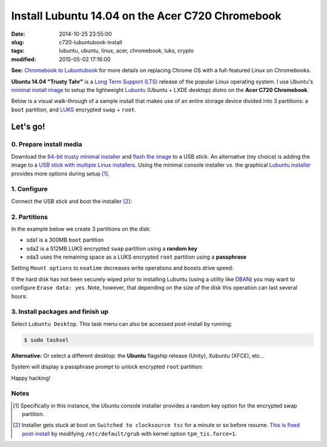 =================================================
Install Lubuntu 14.04 on the Acer C720 Chromebook
=================================================

:date: 2014-10-25 23:55:00
:slug: c720-lubuntubook-install
:tags: lubuntu, ubuntu, linux, acer, chromebook, luks, crypto
:modified: 2015-05-02 17:16:00

.. image:: images/ubuntuTrusty.png
    :alt: Ubuntu Trusty Tahr
    :align: left
    :width: 100px
    :height: 100px

**See:** `Chromebook to Lubuntubook <http://www.circuidipity.com/c720-lubuntubook.html>`_ for more details on replacing Chrome OS with a full-featured Linux on Chromebooks.

**Ubuntu 14.04 "Trusty Tahr"** is a `Long Term Support (LTS) <https://wiki.ubuntu.com/Releases>`_ release of the popular Linux operating system. I use Ubuntu's `minimal install image <https://help.ubuntu.com/community/Installation/MinimalCD>`_ to setup the lightweight `Lubuntu <http://lubuntu.net/>`_ (Ubuntu + LXDE desktop) distro on the **Acer C720 Chromebook**.

Below is a visual walk-through of a sample install that makes use of an entire storage device divided into 3 partitions: a ``boot`` partition, and `LUKS <https://en.wikipedia.org/wiki/Linux_Unified_Key_Setup>`_ encrypted ``swap`` + ``root``. 

Let's go!
=========

0. Prepare install media
------------------------

Download the `64-bit trusty minimal installer <http://archive.ubuntu.com/ubuntu/dists/trusty/main/installer-amd64/current/images/netboot/mini.iso>`_ and `flash the image <https://help.ubuntu.com/community/Installation/FromUSBStick>`_ to a USB stick. An alternative (my choice) is adding the image to a `USB stick with multiple Linux installers <http://www.circuidipity.com/multi-boot-usb.html>`_. Using the minimal console installer vs. the graphical `Lubuntu installer <https://help.ubuntu.com/community/Lubuntu/GetLubuntu>`_ provides more options during setup [1]_.

1. Configure
------------

Connect the USB stick and boot the installer [2]_:

.. image:: images/screenshot/trustyLubuntubookInstall/100.png
    :align: center
    :alt: Install
    :width: 800px
    :height: 600px

.. image:: images/screenshot/trustyLubuntubookInstall/101.png
    :align: center
    :alt: Select Language
    :width: 800px
    :height: 600px

.. image:: images/screenshot/trustyLubuntubookInstall/102.png
    :alt: Select Location
    :align: center
    :width: 800px
    :height: 600px

.. image:: images/screenshot/trustyLubuntubookInstall/103.png
    :alt: Configure Keyboard
    :align: center
    :width: 800px
    :height: 600px

.. image:: images/screenshot/trustyLubuntubookInstall/104.png
    :alt: Configure Keyboard
    :align: center
    :width: 800px
    :height: 600px

.. image:: images/screenshot/trustyLubuntubookInstall/105.png
    :alt: Configure Keyboard
    :align: center
    :width: 800px
    :height: 600px

.. image:: images/screenshot/trustyLubuntubookInstall/106.png
    :alt: Hostname
    :align: center
    :width: 800px
    :height: 600px


.. image:: images/screenshot/trustyLubuntubookInstall/107.png
    :alt: Mirror Country
    :align: center
    :width: 800px
    :height: 600px

.. image:: images/screenshot/trustyLubuntubookInstall/108.png
    :alt: Mirror archive
    :align: center
    :width: 800px
    :height: 600px


.. image:: images/screenshot/trustyLubuntubookInstall/109.png
    :alt: Proxy
    :align: center
    :width: 800px
    :height: 600px


.. image:: images/screenshot/trustyLubuntubookInstall/110.png
    :alt: Full Name
    :align: center
    :width: 800px
    :height: 600px

.. image:: images/screenshot/trustyLubuntubookInstall/111.png
    :alt: Username
    :align: center
    :width: 800px
    :height: 600px

.. image:: images/screenshot/trustyLubuntubookInstall/112.png
    :alt: User password
    :align: center
    :width: 800px
    :height: 600px

.. image:: images/screenshot/trustyLubuntubookInstall/113.png
    :alt: Verify password
    :align: center
    :width: 800px
    :height: 600px

.. image:: images/screenshot/trustyLubuntubookInstall/114.png
    :alt: Encrypt home
    :align: center
    :width: 800px
    :height: 600px

.. image:: images/screenshot/trustyLubuntubookInstall/115.png
    :alt: Configure clock
    :align: center
    :width: 800px
    :height: 600px

.. image:: images/screenshot/trustyLubuntubookInstall/116.png
    :alt: Select time zone
    :align: center
    :width: 800px
    :height: 600px

2. Partitions
-------------

In the example below we create 3 partitions on the disk:

* sda1 is a 300MB ``boot`` partition 
* sda2 is a 512MB LUKS encrypted ``swap`` partition using a **random key**
* sda3 uses the remaining space as a LUKS encrypted ``root`` partition using a **passphrase**

.. image:: images/screenshot/trustyLubuntubookInstall/200.png
    :alt: Partitioning method
    :align: center
    :width: 800px
    :height: 600px

.. image:: images/screenshot/trustyLubuntubookInstall/201.png
    :alt: Partition disks
    :align: center
    :width: 800px
    :height: 600px

.. image:: images/screenshot/trustyLubuntubookInstall/202.png
    :alt: Partition table
    :align: center
    :width: 800px
    :height: 600px

.. image:: images/screenshot/trustyLubuntubookInstall/203.png
    :alt: Free space
    :align: center
    :width: 800px
    :height: 600px

.. image:: images/screenshot/trustyLubuntubookInstall/204.png
    :alt: New partition
    :align: center
    :width: 800px
    :height: 600px

.. image:: images/screenshot/trustyLubuntubookInstall/205.png
    :alt: Partition size
    :align: center
    :width: 800px
    :height: 600px

.. image:: images/screenshot/trustyLubuntubookInstall/206.png
    :alt: Primary partition
    :align: center
    :width: 800px
    :height: 600px

.. image:: images/screenshot/trustyLubuntubookInstall/207.png
    :alt: Beginning
    :align: center
    :width: 800px
    :height: 600px

.. image:: images/screenshot/trustyLubuntubookInstall/208-1.png
    :alt: Mount point
    :align: center
    :width: 800px
    :height: 600px

.. image:: images/screenshot/trustyLubuntubookInstall/208.png
    :alt: Mount point
    :align: center
    :width: 800px
    :height: 600px

.. image:: images/screenshot/trustyLubuntubookInstall/209.png
    :alt: Mount options
    :align: center
    :width: 800px
    :height: 600px

Setting ``Mount options`` to ``noatime`` decreases write operations and boosts drive speed:

.. image:: images/screenshot/trustyLubuntubookInstall/210.png
    :alt: Mount options
    :align: center
    :width: 800px
    :height: 600px

.. image:: images/screenshot/trustyLubuntubookInstall/211.png
    :alt: Done setting up partition
    :align: center
    :width: 800px
    :height: 600px

.. image:: images/screenshot/trustyLubuntubookInstall/212.png
    :alt: Free space
    :align: center
    :width: 800px
    :height: 600px

.. image:: images/screenshot/trustyLubuntubookInstall/213.png
    :alt: New partition
    :align: center
    :width: 800px
    :height: 600px

.. image:: images/screenshot/trustyLubuntubookInstall/214.png
    :alt: Partition size
    :align: center
    :width: 800px
    :height: 600px

.. image:: images/screenshot/trustyLubuntubookInstall/215.png
    :alt: Primary partition
    :align: center
    :width: 800px
    :height: 600px

.. image:: images/screenshot/trustyLubuntubookInstall/216.png
    :alt: Beginning
    :align: center
    :width: 800px
    :height: 600px

.. image:: images/screenshot/trustyLubuntubookInstall/217.png
    :alt: Use as
    :align: center
    :width: 800px
    :height: 600px

.. image:: images/screenshot/trustyLubuntubookInstall/218.png
    :alt: Encrypt volume
    :align: center
    :width: 800px
    :height: 600px

.. image:: images/screenshot/trustyLubuntubookInstall/219.png
    :alt: Encryption key
    :align: center
    :width: 800px
    :height: 600px

.. image:: images/screenshot/trustyLubuntubookInstall/220.png
    :alt: Random key
    :align: center
    :width: 800px
    :height: 600px

If the hard disk has not been securely wiped prior to installing Lubuntu (using a utility like `DBAN <http://www.circuidipity.com/multi-boot-usb.html>`_) you may want to configure ``Erase data: yes``. Note, however, that depending on the size of the disk this operation can last several hours:

.. image:: images/screenshot/trustyLubuntubookInstall/221.png
    :alt: Done setting up partition
    :align: center
    :width: 800px
    :height: 600px

.. image:: images/screenshot/trustyLubuntubookInstall/222.png
    :alt: Free space
    :align: center
    :width: 800px
    :height: 600px

.. image:: images/screenshot/trustyLubuntubookInstall/223.png
    :alt: New partition
    :align: center
    :width: 800px
    :height: 600px

.. image:: images/screenshot/trustyLubuntubookInstall/224.png
    :alt: Partition size
    :align: center
    :width: 800px
    :height: 600px

.. image:: images/screenshot/trustyLubuntubookInstall/225.png
    :alt: Primary partition
    :align: center
    :width: 800px
    :height: 600px

.. image:: images/screenshot/trustyLubuntubookInstall/226.png
    :alt: Use as
    :align: center
    :width: 800px
    :height: 600px

.. image:: images/screenshot/trustyLubuntubookInstall/227.png
    :alt: Encrypt volume
    :align: center
    :width: 800px
    :height: 600px

.. image:: images/screenshot/trustyLubuntubookInstall/228.png
    :alt: Done setting up partition
    :align: center
    :width: 800px
    :height: 600px
 
.. image:: images/screenshot/trustyLubuntubookInstall/229.png
    :alt: Configure encrypted volumes
    :align: center
    :width: 800px
    :height: 600px

.. image:: images/screenshot/trustyLubuntubookInstall/230.png
    :alt: Write changes to disk
    :align: center
    :width: 800px
    :height: 600px

.. image:: images/screenshot/trustyLubuntubookInstall/231.png
    :alt: Create encrypted volumes
    :align: center
    :width: 800px
    :height: 600px

.. image:: images/screenshot/trustyLubuntubookInstall/232.png
    :alt: Devices to encrypt
    :align: center
    :width: 800px
    :height: 600px

.. image:: images/screenshot/trustyLubuntubookInstall/233.png
    :alt: Finish encrypt
    :align: center
    :width: 800px
    :height: 600px

.. image:: images/screenshot/trustyLubuntubookInstall/234.png
    :alt: Encryption passphrase
    :align: center
    :width: 800px
    :height: 600px

.. image:: images/screenshot/trustyLubuntubookInstall/235.png
    :alt: Verify passphrase
    :align: center
    :width: 800px
    :height: 600px

.. image:: images/screenshot/trustyLubuntubookInstall/236.png
    :alt: Configure encrypted volume
    :align: center
    :width: 800px
    :height: 600px

.. image:: images/screenshot/trustyLubuntubookInstall/237.png
    :alt: Mount point
    :align: center
    :width: 800px
    :height: 600px

.. image:: images/screenshot/trustyLubuntubookInstall/238.png
    :alt: Mount root
    :align: center
    :width: 800px
    :height: 600px

.. image:: images/screenshot/trustyLubuntubookInstall/239.png
    :alt: Mount options
    :align: center
    :width: 800px
    :height: 600px

.. image:: images/screenshot/trustyLubuntubookInstall/240.png
    :alt: noatime
    :align: center
    :width: 800px
    :height: 600px

.. image:: images/screenshot/trustyLubuntubookInstall/241.png
    :alt: Done setting up partition
    :align: center
    :width: 800px
    :height: 600px

.. image:: images/screenshot/trustyLubuntubookInstall/242.png
    :alt: Write changes to disk
    :align: center
    :width: 800px
    :height: 600px

.. image:: images/screenshot/trustyLubuntubookInstall/243.png
    :alt: Confirm write
    :align: center
    :width: 800px
    :height: 600px

3. Install packages and finish up
---------------------------------

.. image:: images/screenshot/trustyLubuntubookInstall/300.png
    :alt: No automatic updates
    :align: center
    :width: 800px
    :height: 600px

Select ``Lubuntu Desktop``. This task menu can also be accessed post-install by running:

.. code-block:: bash

    $ sudo tasksel

**Alternative:** Or select a different desktop: the **Ubuntu** flagship release (Unity), Xubuntu (XFCE), etc...

.. image:: images/screenshot/trustyLubuntubookInstall/301-2.png
    :alt: Software selection
    :align: center
    :width: 800px
    :height: 600px

.. image:: images/screenshot/trustyLubuntubookInstall/302.png
    :alt: GRUB
    :align: center
    :width: 800px
    :height: 600px

.. image:: images/screenshot/trustyLubuntubookInstall/303.png
    :alt: UTC
    :align: center
    :width: 800px
    :height: 600px

.. image:: images/screenshot/trustyLubuntubookInstall/304.png
    :alt: Finish install
    :align: center
    :width: 800px
    :height: 600px

System will display a passphrase prompt to unlock encrypted ``root`` partition:

.. image:: images/screenshot/trustyLubuntubookInstall/305.png
    :alt: Enter encrypt passphrase
    :align: center
    :width: 800px
    :height: 600px

.. image:: images/screenshot/trustyLubuntubookInstall/306.png
    :alt: Login
    :align: center
    :width: 800px
    :height: 600px

Happy hacking!

Notes
-----

.. [1] Specifically in this instance, the Ubuntu console installer provides a random key option for the encrypted swap partition.

.. [2] Installer gets stuck at boot on ``Switched to clocksource tsc`` for a minute or so before resume. `This is fixed post-install <http://www.circuidipity.com/c720-lubuntubook.html>`_ by modifying ``/etc/default/grub`` with kernel option ``tpm_tis.force=1``.
